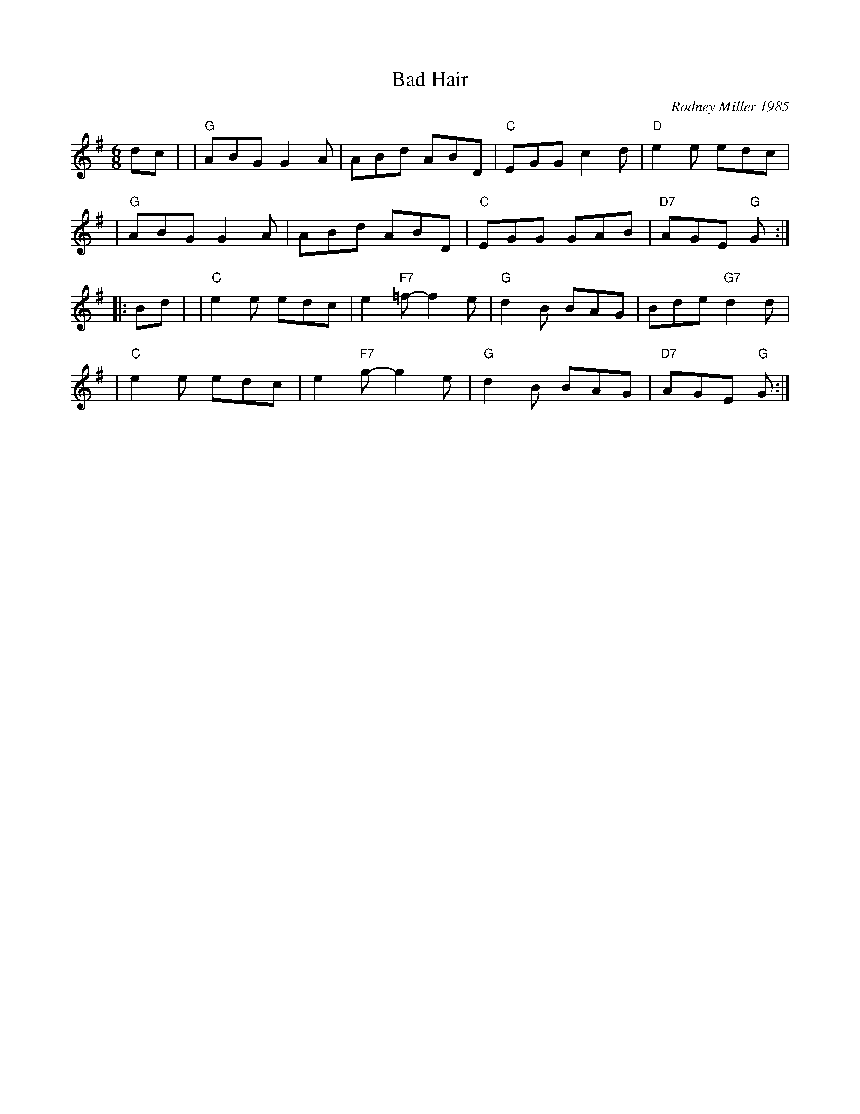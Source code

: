 X: 1
T: Bad Hair
C: Rodney Miller 1985
R: jig
%S: s:4 b:16(4+4+4+4)
S: Fiddle Hell Online 2021-11-04
Z: 2021 John Chambers <jc:trillian.mit.edu>
M: 6/8
L: 1/8
K: G
dc |\
| "G"ABG G2A | ABd ABD | "C"EGG c2d | "D"e2e edc |
| "G"ABG G2A | ABd ABD | "C"EGG GAB | "D7"AGE "G"G :|
|: Bd |\
| "C"e2e edc | e2"F7"=f- f2e | "G"d2B BAG | Bde "G7"d2d |
| "C"e2e edc | e2"F7"g- g2e | "G"d2B BAG | "D7"AGE "G"G :|
